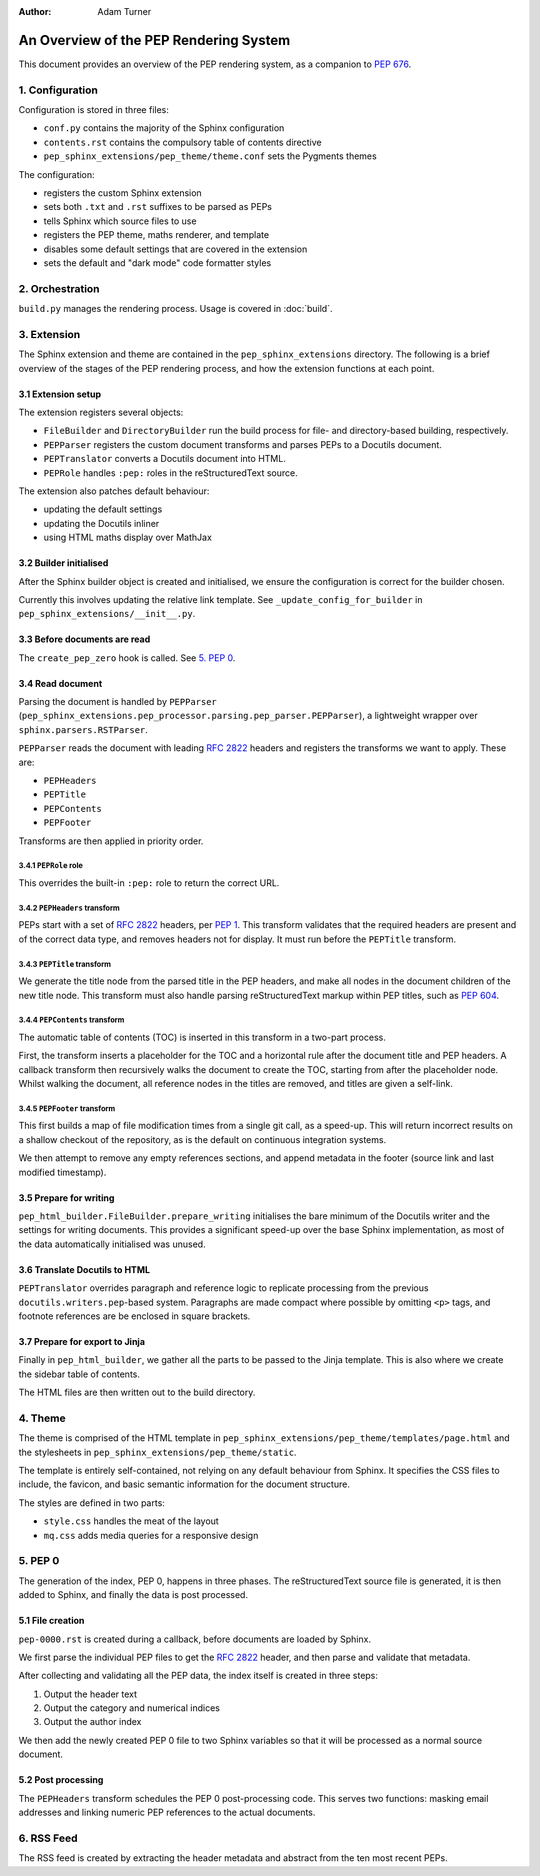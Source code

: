 :author: Adam Turner

..
   We can't use :pep:`N` references in this document, as they use links relative
   to the current file, which doesn't work in a subdirectory like this one.


An Overview of the PEP Rendering System
=======================================

This document provides an overview of the PEP rendering system, as a companion
to `PEP 676 <https://peps.python.org/pep-0676/>`__.


1. Configuration
----------------

Configuration is stored in three files:

- ``conf.py`` contains the majority of the Sphinx configuration
- ``contents.rst`` contains the compulsory table of contents directive
- ``pep_sphinx_extensions/pep_theme/theme.conf`` sets the Pygments themes

The configuration:

- registers the custom Sphinx extension
- sets both ``.txt`` and ``.rst`` suffixes to be parsed as PEPs
- tells Sphinx which source files to use
- registers the PEP theme, maths renderer, and template
- disables some default settings that are covered in the extension
- sets the default and "dark mode" code formatter styles


2. Orchestration
----------------

``build.py`` manages the rendering process.
Usage is covered in :doc:`build`.


3. Extension
------------

The Sphinx extension and theme are contained in the ``pep_sphinx_extensions``
directory.
The following is a brief overview of the stages of the PEP rendering process,
and how the extension functions at each point.


3.1 Extension setup
'''''''''''''''''''

The extension registers several objects:

- ``FileBuilder`` and ``DirectoryBuilder`` run the build process for file- and
  directory-based building, respectively.
- ``PEPParser`` registers the custom document transforms and parses PEPs to
  a Docutils document.
- ``PEPTranslator`` converts a Docutils document into HTML.
- ``PEPRole`` handles ``:pep:`` roles in the reStructuredText source.

The extension also patches default behaviour:

- updating the default settings
- updating the Docutils inliner
- using HTML maths display over MathJax


3.2 Builder initialised
'''''''''''''''''''''''

After the Sphinx builder object is created and initialised, we ensure the
configuration is correct for the builder chosen.

Currently this involves updating the relative link template.
See ``_update_config_for_builder`` in ``pep_sphinx_extensions/__init__.py``.


3.3 Before documents are read
'''''''''''''''''''''''''''''

The ``create_pep_zero`` hook is called. See `5. PEP 0`_.


3.4 Read document
'''''''''''''''''

Parsing the document is handled by ``PEPParser``
(``pep_sphinx_extensions.pep_processor.parsing.pep_parser.PEPParser``), a
lightweight wrapper over ``sphinx.parsers.RSTParser``.

``PEPParser`` reads the document with leading :rfc:`2822` headers and registers
the transforms we want to apply.
These are:

- ``PEPHeaders``
- ``PEPTitle``
- ``PEPContents``
- ``PEPFooter``

Transforms are then applied in priority order.


3.4.1 ``PEPRole`` role
**********************

This overrides the built-in ``:pep:`` role to return the correct URL.


3.4.2 ``PEPHeaders`` transform
******************************

PEPs start with a set of :rfc:`2822` headers,
per `PEP 1 <https://peps.python.org/pep-0001/>`__.
This transform validates that the required headers are present and of the
correct data type, and removes headers not for display.
It must run before the ``PEPTitle`` transform.


3.4.3 ``PEPTitle`` transform
****************************

We generate the title node from the parsed title in the PEP headers, and make
all nodes in the document children of the new title node.
This transform must also handle parsing reStructuredText markup within PEP
titles, such as `PEP 604 <https://peps.python.org/pep-0604/>`__.


3.4.4 ``PEPContents`` transform
*******************************

The automatic table of contents (TOC) is inserted in this transform in a
two-part process.

First, the transform inserts a placeholder for the TOC and a horizontal rule
after the document title and PEP headers.
A callback transform then recursively walks the document to create the TOC,
starting from after the placeholder node.
Whilst walking the document, all reference nodes in the titles are removed, and
titles are given a self-link.


3.4.5 ``PEPFooter`` transform
*****************************

This first builds a map of file modification times from a single git call, as
a speed-up. This will return incorrect results on a shallow checkout of the
repository, as is the default on continuous integration systems.

We then attempt to remove any empty references sections, and append metadata in
the footer (source link and last modified timestamp).


3.5 Prepare for writing
''''''''''''''''''''''''

``pep_html_builder.FileBuilder.prepare_writing`` initialises the bare minimum
of the Docutils writer and the settings for writing documents.
This provides a significant speed-up over the base Sphinx implementation, as
most of the data automatically initialised was unused.


3.6 Translate Docutils to HTML
'''''''''''''''''''''''''''''''

``PEPTranslator`` overrides paragraph and reference logic to replicate
processing from the previous ``docutils.writers.pep``-based system.
Paragraphs are made compact where possible by omitting ``<p>`` tags, and
footnote references are be enclosed in square brackets.


3.7 Prepare for export to Jinja
'''''''''''''''''''''''''''''''

Finally in ``pep_html_builder``, we gather all the parts to be passed to the
Jinja template.
This is also where we create the sidebar table of contents.

The HTML files are then written out to the build directory.


4. Theme
--------

The theme is comprised of the HTML template in
``pep_sphinx_extensions/pep_theme/templates/page.html`` and the stylesheets in
``pep_sphinx_extensions/pep_theme/static``.

The template is entirely self-contained, not relying on any default behaviour
from Sphinx.
It specifies the CSS files to include, the favicon, and basic semantic
information for the document structure.

The styles are defined in two parts:

- ``style.css`` handles the meat of the layout
- ``mq.css`` adds media queries for a responsive design


5. \PEP 0
---------

The generation of the index, PEP 0, happens in three phases.
The reStructuredText source file is generated, it is then added to Sphinx, and
finally the data is post processed.


5.1 File creation
'''''''''''''''''

``pep-0000.rst`` is created during a callback, before documents are loaded by
Sphinx.

We first parse the individual PEP files to get the :rfc:`2822` header, and then
parse and validate that metadata.

After collecting and validating all the PEP data, the index itself is created in
three steps:

1. Output the header text
2. Output the category and numerical indices
3. Output the author index

We then add the newly created PEP 0 file to two Sphinx variables so that it will
be processed as a normal source document.


5.2 Post processing
'''''''''''''''''''

The ``PEPHeaders`` transform schedules the \PEP 0 post-processing code.
This serves two functions: masking email addresses and linking numeric
PEP references to the actual documents.


6. RSS Feed
-----------

The RSS feed is created by extracting the header metadata and abstract from the
ten most recent PEPs.

